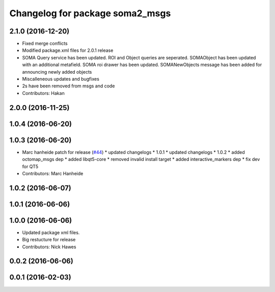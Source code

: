 ^^^^^^^^^^^^^^^^^^^^^^^^^^^^^^^^
Changelog for package soma2_msgs
^^^^^^^^^^^^^^^^^^^^^^^^^^^^^^^^

2.1.0 (2016-12-20)
------------------
* Fixed merge conflicts
* Modified package.xml files for 2.0.1 release
* SOMA Query service has been updated. ROI and Object queries are seperated. SOMAObject has been updated with an additional metafield. SOMA roi drawer has been updated. SOMANewObjects message has been added for announcing newly added objects
* Miscalleneous updates and bugfixes
* 2s have been removed from msgs and code
* Contributors: Hakan

2.0.0 (2016-11-25)
------------------

1.0.4 (2016-06-20)
------------------

1.0.3 (2016-06-20)
------------------
* Marc hanheide patch for release (`#44 <https://github.com/strands-project/soma/issues/44>`_)
  * updated changelogs
  * 1.0.1
  * updated changelogs
  * 1.0.2
  * added octomap_msgs dep
  * added libqt5-core
  * removed invalid install target
  * added interactive_markers dep
  * fix dev for QT5
* Contributors: Marc Hanheide

1.0.2 (2016-06-07)
------------------

1.0.1 (2016-06-06)
------------------

1.0.0 (2016-06-06)
------------------
* Updated package xml files.
* Big restucture for release
* Contributors: Nick Hawes

0.0.2 (2016-06-06)
------------------

0.0.1 (2016-02-03)
------------------

